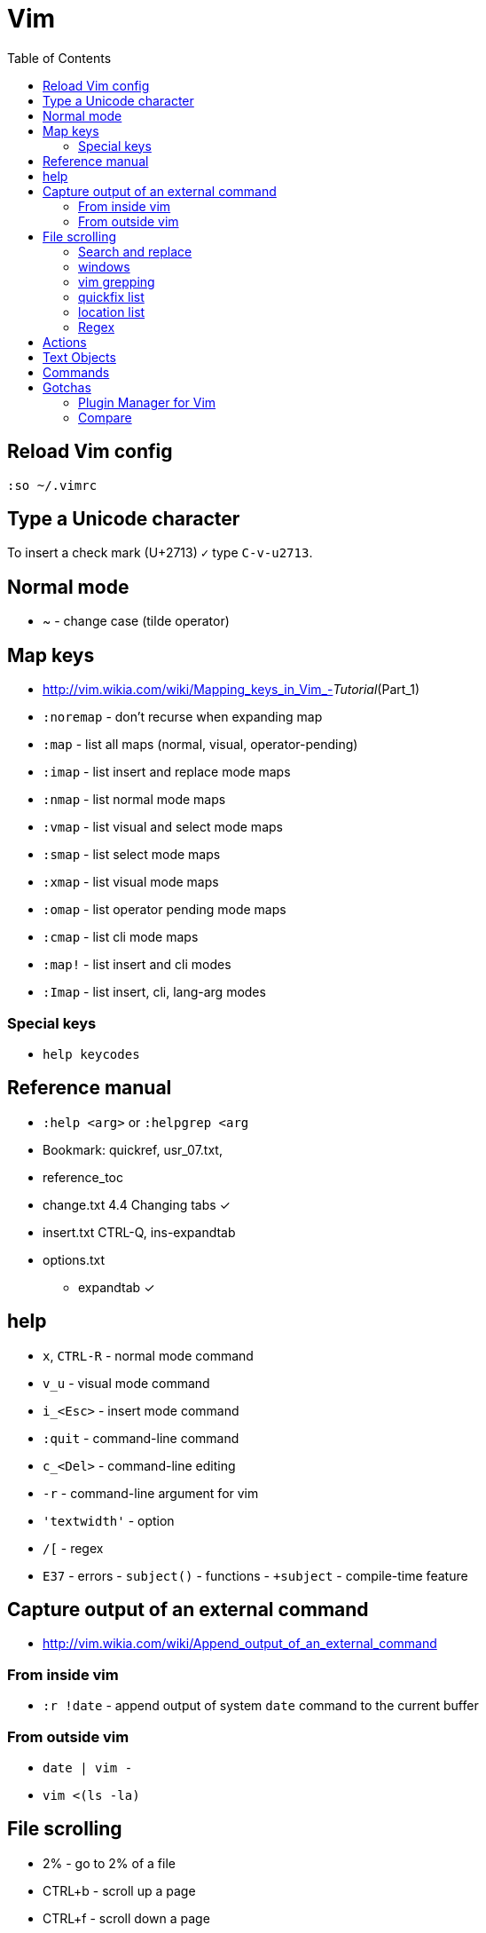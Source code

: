 = Vim
:toc:
:toc-placement!:

toc::[]

[[reload-config]]
Reload Vim config
-----------------

`:so ~/.vimrc`

[[insert-unicode-char]]
Type a Unicode character
------------------------

To insert a check mark (U+2713) `✓` type `C-v-u2713`.

[[normal-mode]]
Normal mode
-----------

* ~ - change case (tilde operator)

[[map-keys]]
Map keys
--------

* http://vim.wikia.com/wiki/Mapping_keys_in_Vim_-__Tutorial__(Part_1)
* `:noremap` - don't recurse when expanding map
* `:map` - list all maps (normal, visual, operator-pending)
* `:imap` - list insert and replace mode maps
* `:nmap` - list normal mode maps
* `:vmap` - list visual and select mode maps
* `:smap` - list select mode maps
* `:xmap` - list visual mode maps
* `:omap` - list operator pending mode maps
* `:cmap` - list cli mode maps
* `:map!` - list insert and cli modes
* `:Imap` - list insert, cli, lang-arg modes

[[special-keys]]
Special keys
~~~~~~~~~~~~

* `help keycodes`

[[reference-manual]]
Reference manual
----------------

* `:help <arg>` or `:helpgrep <arg`
* Bookmark: quickref, usr_07.txt,
* reference_toc
* change.txt 4.4 Changing tabs ✓
* insert.txt CTRL-Q, ins-expandtab
* options.txt
** expandtab ✓

[[help]]
help
----

* `x`, `CTRL-R` - normal mode command
* `v_u` - visual mode command
* `i_<Esc>` - insert mode command
* `:quit` - command-line command
* `c_<Del>` - command-line editing
* `-r` - command-line argument for vim
* `'textwidth'` - option
* `/[` - regex
* `E37` - errors - `subject()` - functions - `+subject` - compile-time
feature

[[capture-output-of-an-external-command]]
Capture output of an external command
-------------------------------------

* http://vim.wikia.com/wiki/Append_output_of_an_external_command

[[from-inside-vim]]
From inside vim
~~~~~~~~~~~~~~~

* `:r !date` - append output of system `date` command to the current
buffer

[[from-outside-vim]]
From outside vim
~~~~~~~~~~~~~~~~

* `date | vim -`
* `vim <(ls -la)`

[[file-scrolling]]
File scrolling
--------------

* 2% - go to 2% of a file
* CTRL+b - scroll up a page
* CTRL+f - scroll down a page
* CTRL+u - scroll up half page
* CTRL+d - scroll down half page
* CTRL+y - scroll up a line
* CTRL+e - scroll down a line
* zz - scroll current line into center (__scrolloff__ option - number of
lines to pad the current line when scrolling)
* zt - scroll current line to the top
* zb - scroll current line to the bottom
* H/M/L - jump to first (home), middle, last currently seen line
* CTRL+0 - jump forward
* CTRL+I - jump backward
* `:jumps`
* `` - jump back and force between 2 positions
* set 26 marks with `ma`-`mz` and jump to them with `a-`z (marked col)
or 'a-'z (first col) _Doesn't jump across buffers_
* `:marks` (' - position before jump, " - position when last editing a
file, [ - start of last change, ] - end of last change
* Ctrl+o, Ctrl+i - jump to previous/next cursor position
* Ctrl+r;Ctrl+w (or ) - copy a word into command line

[[search-and-replace]]
Search and replace
~~~~~~~~~~~~~~~~~~

* Use `Ctrl-L` to insert next char in the match or `Ctrl-r,Ctrl-w` to
complete a word match.
* `/` - start search forward from current line. Navigate thru search
history with arrow keys (filtering works).
* `4*` - search *word* under the cursor as a Nth word
* `g*`, `g#` - search *word* under the cursor as a match
* `4n`, `4N` - N-th match after/before
* `ggn`, `GN` - first / last match
* `:%s/\n//gc` - replace newlines
* `:g/pattern` - show all lines matching the pattern
* `:g/pattern/d` - delete all lines matching a pattern (e.g. `:g/^$/d` -
deletes all empty lines)
* `:g/pattern/command` - execute a command on lines which match a regex
* `/pattern/e` - search-offset - position the cursor at the end of the
match
* `/\%d65`, `/\%x41`, `/\%u2013`, `/\%d8211` - Searching for chars by
their code value.
* `/the\C`, `/the\c` - force pattern case-(in)sensitivity

[[windows]]
windows
~~~~~~~

* `C-W` - switch between windows
* `C-W-=` - make all windows the same size
* `n-C-W-+`, `n-C-W--` - change window height, `:res +10` - same thing
* `:vertical resize +10` - change window width
* `C-W-{i,j,h,l}` - switch windows
* https://technotales.wordpress.com/2010/04/29/vim-splits-a-guide-to-doing-exactly-what-you-want/

[[vim-grepping]]
vim grepping
~~~~~~~~~~~~

* http://vim.wikia.com/wiki/Find_in_files_within_Vim
* `:grep` - populates quickfix list
* `:vimgrep` - populates quickfix list
* `:lgrep` - populates location list
* `:lvimgrep` - populates location list

[[quickfix-list]]
quickfix list
~~~~~~~~~~~~~

* `:copen` - open quickfix list
* `:cn` - go to next location in the list
* `:cp` - go to previous location in the list
* `:cclose` - close the quickfix window
* `CTRL-W K` - move quickfix window to the top

[[location-list]]
location list
~~~~~~~~~~~~~

[[regex]]
Regex
~~~~~

* `\<` - beginning of word
* `\>` - end of word
* `*` - greedy match, `\{-}` - non-greedy match
* `^` - start of line
* `$` - end of line
* `.` - any char

[[actions]]
Actions
-------

* J
* d-motion, dd
* c-motion, cc
* r-motion
* 4p
* y-motion, yy
* "__y, "__yy - yank to clipboard (only works in versions of vim that
include clipboard support)
* "*p - paste from clipboard
* u,U,CTRL-r - undoing
* R - replace mode
* ZZ,w,q<!>,e<!> - working with buffers

[[text-objects]]
Text Objects
------------

* aw - a word
* iw - inner word
* as - a sentence
* is - inner sentence

[[commands]]
Commands
--------

* `:` - navigate thru command history

[[gotchas]]
Gotchas
-------

* **Line terminator vs line separator confusion**. Vim automatically
adds a newline at the end of each file it edits. To prevent this
behaviour for file open in binary mode (`vim -b path/to/file`) we should
disable `eol` boolean configuration variable.

[[plugin-manager-for-vim]]
Plugin Manager for Vim
~~~~~~~~~~~~~~~~~~~~~~

* https://github.com/VundleVim/Vundle.vim[Vundle]
* `iskeyword` - defines what a word is
* `!rm %` - remove current file from disk
* `bd` - remove current buffer from memory

[[examples]]
Examples
^^^^^^^^

* `:%s/^\(\s*\)incrementSuspects(\(.\{-}\),.*"\(.*\)");$/\0\r\1table.error("\3", \2);/g`
Find all calls to `incrementSuspects`, remember the indentation, first
and last parameters. Add a new line preserving the indentation with a
call to `table.error` and remembered parameters.

[[gotchas-1]]
Gotchas
^^^^^^^

* Empty search will perform the last search. It works across `/`, `:s`
and `:g`. So you can search with `/` and then substitute with `:s` by
not specifying the search pattern.

[[compare]]
Compare
~~~~~~~

* See differences between the original file and the current buffer.
+
....
:w !diff % -
....

[[commands---range-substitutepatternstringcgii---gsd-delete-lines-from-65-to-126-if-cursor-is-on-line-65---d126g---65126d]]
Commands - `:range s[ubstitute]/pattern/string/cgiI` - `:g/^\s*$/d` ##
Delete lines from 65 to 126 if cursor is on line 65 - `d126G` -
`65,126d`
------------------------------------------------------------------------------------------------------------------------------------------------

* `:.,126d`
* `:,126d`

[[buffers]]
Buffers
~~~~~~~

* `:ls` or `:ls!` - list in memory buffers (`:buffers`)
* `:f` - see info about current buffer
* `:b2` - swith to second buffer
* `:b MyCl` - switch to `MyClass` file (any part of file name can match
with stronger preference for the matches from the beginning). Tab can be
used to autocomplete and to cycle thru matching names. Use Ctrl+D to
list all matching names at once.
* `:b#` - switch to previous buffer
* `:e path/to/file` - create a buffer with associated file path (if file
exists then read from it)
* `:e` - reload the current file if it was changed on disk
* `:q` - quit vim
* `:w` - save changes (`ZZ` is equal to `:wq`)
* `:w !sudo tee %` - save file requiring root priveleges
* `:saveas 'filepath'` - clone buffer and save it to a different
filepath
* `:bufdo %s/pattern/replace/ge | update` - search and replace in all
open buffers.
* http://vim.wikia.com/wiki/Easier_buffer_switching
* `vim $(find ...)` - open multiple files

[[argument-list]]
Argument list
~~~~~~~~~~~~~

* `:args **` - open all files in cwd recursively (including directory
files)
* `:arglocal`, `argc()`, `argv()`

[[copypasting-from-system-clipboard]]
Copypasting from system clipboard
~~~~~~~~~~~~~~~~~~~~~~~~~~~~~~~~~

* `:set paste`

[[vim-configuration]]
Vim configuration
-----------------

* `:scriptnames`

[[mapping]]
Mapping
-------

* `:map` - list current mappings

[[management]]
Management
----------

* `:options`
* `:help local-additions`

[[snippets]]
Snippets
--------

* http://www.vim.org/scripts/script.php?script_id=1318[snippetsEmu vim
plugin]
* http://www.vim.org/scripts/script.php?script_id=2540[snipMate vim
plugin]
* http://stackoverflow.com/questions/15334/how-to-create-short-snippets-in-vim
* https://github.com/scrooloose/snipmate-snippets
* http://www.ibm.com/developerworks/library/l-vim-script-1/
* http://stackoverflow.com/questions/14954095/adding-vim-snippets
* https://github.com/honza/vim-snippets

Michael Sanders - http://www.vim.org/account/profile.php?user_id=16544 -
https://github.com/msanders/snipmate.vim

* https://github.com/jarijokinen/snipmate.vim (Fork with toUpperCase
Functionality)

[[autocompletion]]
Autocompletion
--------------

* http://stackoverflow.com/questions/5169638/autocompletion-in-vim
* http://stackoverflow.com/questions/1115876/autocompletion-in-vim
* http://stackoverflow.com/questions/5432884/vim-auto-complete-java
* https://www.reddit.com/r/vim/comments/3xlalp/java_auto_complete_in_vim/

[[builtin]]
Builtin
~~~~~~~

Works in Insert Mode - `<C-n>`

[[visual-mode]]
Visual mode
-----------

* v - char visual mode (o - jump to other side of selection)
* V - line visual mode
* CTRL-v - col visual mode (O - jump to additional 2 corners)

[[insert-mode]]
Insert Mode
-----------

* i,I,a,A,o,O - enter mode
*  or - leave mode

[[basic-commands]]
Basic commands
--------------

* `d` - delete
* `J` - join lines
* `y` - yank
* `yy` - yank line

[[shortcuts]]
Shortcuts
---------

* `C` = `c$`
* `s` = `cl`
* `S` = `^C`
* `I` = `^i`
* `A` = `$a`
* `o` = `A<CR>`
* `O` = `ko`
* `x` = `dl`
* `c<mov>` = `d<mov>i`
* `dd` = `S<ESC>J`

[[movement]]
Movement
--------

* 0 - first char in a line
* w - word start forwards
* b - word start backwards
* e - word end forwards
* ge - word end backwards
* W - white-space separated word start forwards
* B - white-space separated word start backwards
* E - white-space separated word end forwards
* gE - white-space separated word end backwards
* % - move to matching (),[],\{} or _matchpairs_ option (or find first
in a line)
* gg, 2G, G - jump to first, 2, last line
* matchpairs

[[repetitions]]
Repetitions
-----------

* `.` - repeat change
* `u` - undo
* `@:` - repeat Ex Command
* `&` - repeat substitute command
* `n` or `N` - repeat previous pattern search (`/`, `?`, `*`)
* `;` or `,` - repeat previous character search (`f`, `t`, `F`, `T`)
* `@x` - repeat macro (`qx{changes}q`)

[[indentation]]
Indentation
-----------

* `>` and `<` commands
* `>G` - increase indent from current line to end of file
* `gg=G` - reformat/reindent text
* `:args src/main/java/**/*.java | argdo execute "normal gg=G" | update`
- reindent
* Put `filetype plugin indent on` into `~/.vimrc` - enable java
indentation

[[line-terminators]]
Line Terminators
----------------

* http://stackoverflow.com/questions/5843495/what-does-m-character-mean-in-vim
* `:args src/main/java/**/*.java | argdo set ff=unix | update` - convert
all line terminators to unix (LF)

[[trailing-whitespace]]
Trailing whitespace
-------------------

* `:args src/main/java/**/*.java | argdo :%s/\s\+$//g | update` - remove
all trailing whitespace

[[syntax-highlighting]]
Syntax highlighting
-------------------

* `:syntax on`
* https://github.com/endel/vim-github-colorscheme
* http://superuser.com/questions/627636/better-syntax-highlighting-for-java-in-vim
* https://github.com/dragfire/Improved-Syntax-Highlighting-Vim
* https://github.com/github/linguist (works only on git repositories)
* https://github.com/bpdp/vim-java
* https://github.com/sentientmachine/erics_vim_syntax_and_color_highlighting[Erics
Vim syntax and color highlighting]

[[plugins]]
Plugins
-------

* https://github.com/gabrielelana/vim-markdown

[[folks]]
Folks
-----

* https://github.com/tpope

[[pathogen-by-tim-pope]]
https://github.com/tpope/vim-pathogen[Pathogen by Tim Pope]
-----------------------------------------------------------

* http://tammersaleh.com/posts/the-modern-vim-config-with-pathogen/[Modern
Vim config with Pathogen by Tammer Saleh]
* https://lauris.github.io/vim/2014/08/21/scala-in-vim/[Scala in Vim by
Lauris Dzilums]
* http://www.mattjmorrison.com/today-i-learned/2014/10/03/learned.html
* http://www.mattjmorrison.com/today-i-learned/2014/10/15/learned.html
